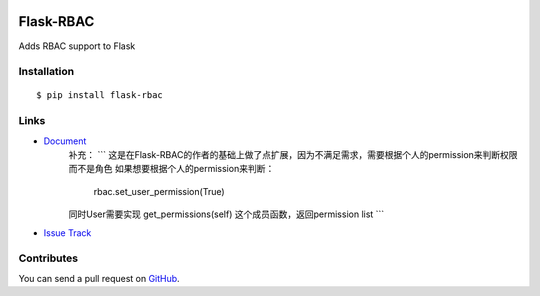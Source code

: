 |Build Status| |Coverage Status| |PyPI Version|

Flask-RBAC
==========

Adds RBAC support to Flask


Installation
------------

::

    $ pip install flask-rbac


Links
-----
- `Document <https://flask-rbac.readthedocs.org>`_
   补充：
   ```
   这是在Flask-RBAC的作者的基础上做了点扩展，因为不满足需求，需要根据个人的permission来判断权限而不是角色
   如果想要根据个人的permission来判断：
      rbac.set_user_permission(True)
   同时User需要实现 get_permissions(self) 这个成员函数，返回permission list
   ```

- `Issue Track <https://github.com/tiantaozhang/flask-rbac/issues>`_


Contributes
-----------

You can send a pull request on
`GitHub <https://github.com/tiantaozhang/flask-rbac/pulls>`_.


.. |Build Status| image:: https://travis-ci.org/shonenada/flask-rbac.png?branch=develop
   :target: https://travis-ci.org/shonenada/flask-rbac
.. |Coverage Status| image:: https://coveralls.io/repos/shonenada/flask-rbac/badge.png?branch=develop
   :target: https://coveralls.io/r/shonenada/flask-rbac
.. |PyPI Version| image:: https://img.shields.io/pypi/v/flask-rbac.svg?style=flat
   :target: https://pypi.python.org/pypi/flask-rbac
   :alt: PyPI Version

